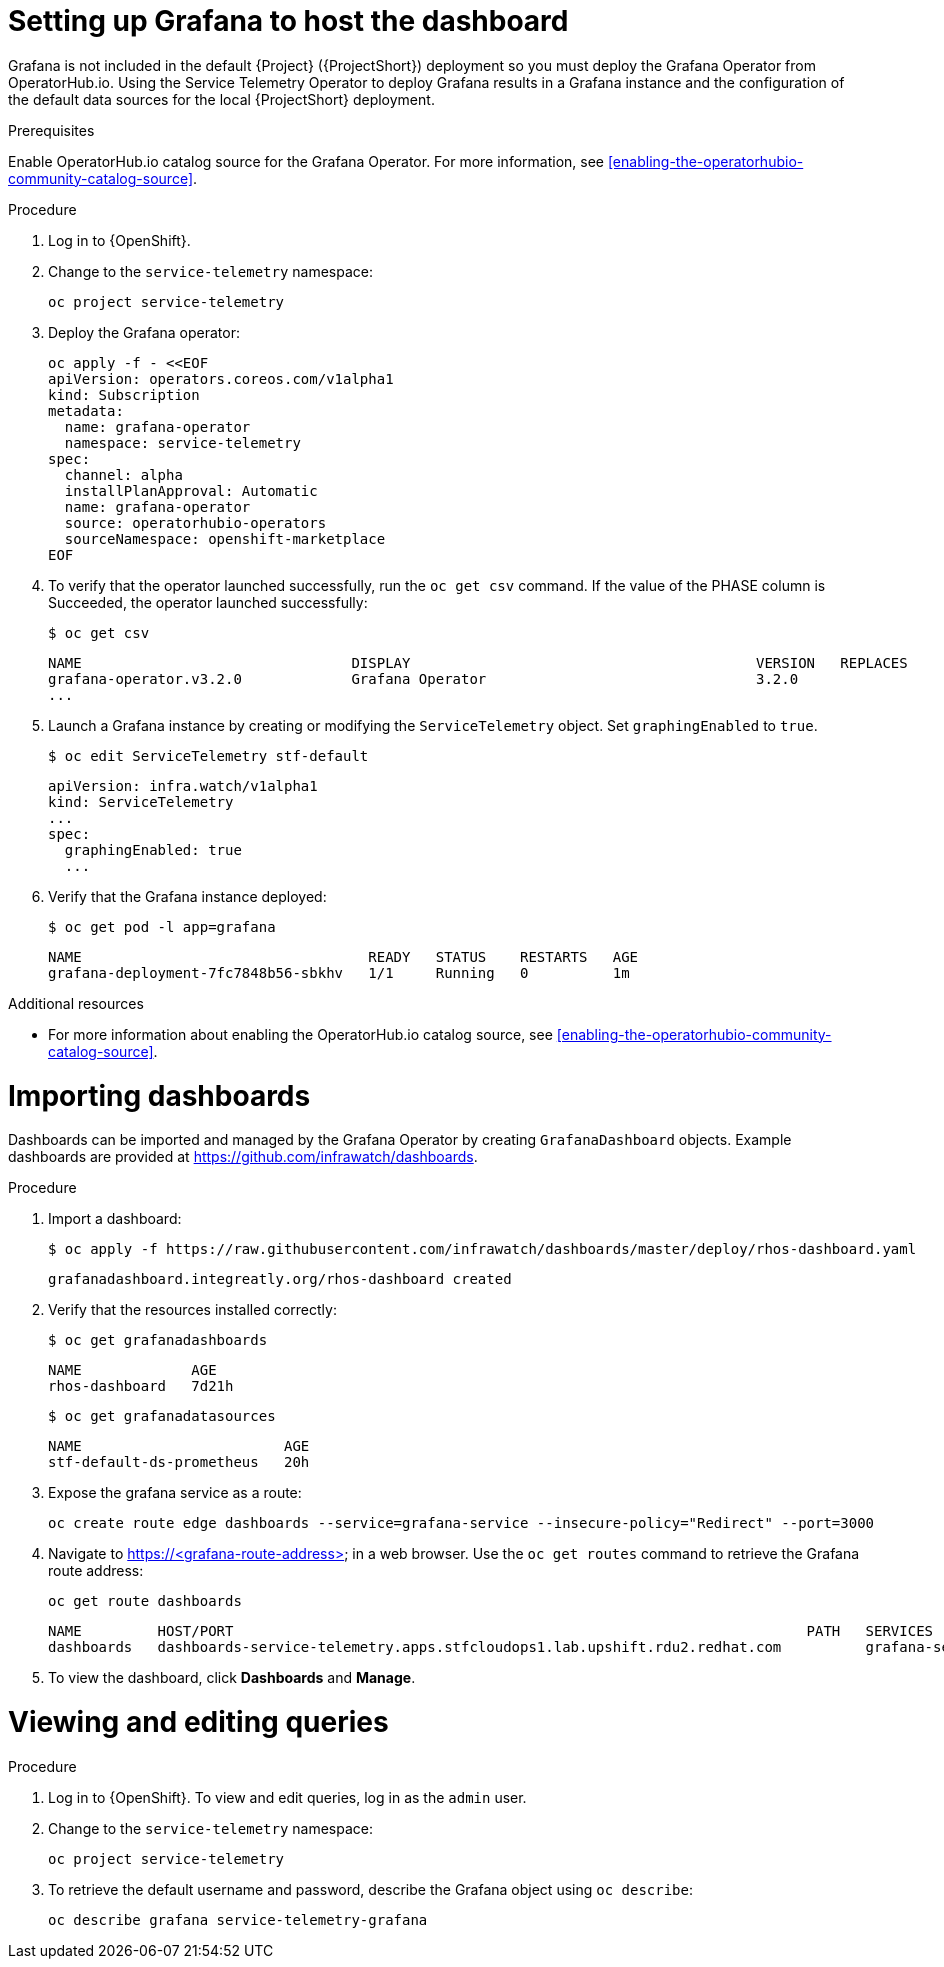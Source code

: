 // Module included in the following assemblies:
//
// <List assemblies here, each on a new line>

// This module can be included from assemblies using the following include statement:
// include::<path>/proc_setting-up-the-dashboard-to-host-grafana.adoc[leveloffset=+1]

// The file name and the ID are based on the module title. For example:
// * file name: proc_doing-procedure-a.adoc
// * ID: [id='proc_doing-procedure-a_{context}']
// * Title: = Doing procedure A
//
// The ID is used as an anchor for linking to the module. Avoid changing
// it after the module has been published to ensure existing links are not
// broken.
//
// The `context` attribute enables module reuse. Every module's ID includes
// {context}, which ensures that the module has a unique ID even if it is
// reused multiple times in a guide.
//
// Start the title with a verb, such as Creating or Create. See also
// _Wording of headings_ in _The IBM Style Guide_.
[id="setting-up-grafana-to-host-the-dashboard_{context}"]
= Setting up Grafana to host the dashboard

Grafana is not included in the default {Project} ({ProjectShort}) deployment so you must deploy the Grafana Operator from OperatorHub.io. Using the Service Telemetry Operator to deploy Grafana results in a Grafana instance and the  configuration of the default data sources for the local {ProjectShort} deployment.

[discrete]
.Prerequisites

Enable OperatorHub.io catalog source for the Grafana Operator. For more information, see xref:enabling-the-operatorhubio-community-catalog-source[].

.Procedure

. Log in to {OpenShift}.
. Change to the `service-telemetry` namespace:
+
[source,bash]
----
oc project service-telemetry
----

. Deploy the Grafana operator:
+
[source,bash]
----
oc apply -f - <<EOF
apiVersion: operators.coreos.com/v1alpha1
kind: Subscription
metadata:
  name: grafana-operator
  namespace: service-telemetry
spec:
  channel: alpha
  installPlanApproval: Automatic
  name: grafana-operator
  source: operatorhubio-operators
  sourceNamespace: openshift-marketplace
EOF
----

. To verify that the operator launched successfully, run the `oc get csv` command. If the value of the PHASE column is Succeeded, the operator launched successfully:
+
[source,bash,options="nowrap",subs="+quotes"]
----
$ oc get csv
----
+
[source,bash,options="nowrap"]
----
NAME                                DISPLAY                                         VERSION   REPLACES                            PHASE
grafana-operator.v3.2.0             Grafana Operator                                3.2.0                                         Succeeded
...
----

. Launch a Grafana instance by creating or modifying the `ServiceTelemetry` object. Set `graphingEnabled` to `true`.
+
[source,bash]
----
$ oc edit ServiceTelemetry stf-default
----
+
[source,yaml]
----
apiVersion: infra.watch/v1alpha1
kind: ServiceTelemetry
...
spec:
  graphingEnabled: true
  ...
----

. Verify that the Grafana instance deployed:
+
[source,bash]
----
$ oc get pod -l app=grafana
----
+
----
NAME                                  READY   STATUS    RESTARTS   AGE
grafana-deployment-7fc7848b56-sbkhv   1/1     Running   0          1m
----

.Additional resources

* For more information about enabling the OperatorHub.io catalog source, see xref:enabling-the-operatorhubio-community-catalog-source[].


[id="importing-dashboards_{context}"]
= Importing dashboards

Dashboards can be imported and managed by the Grafana Operator by creating `GrafanaDashboard` objects. Example dashboards are provided at https://github.com/infrawatch/dashboards.

.Procedure

. Import a dashboard:
+
[source,bash,options="nowrap"]
----
$ oc apply -f https://raw.githubusercontent.com/infrawatch/dashboards/master/deploy/rhos-dashboard.yaml
----
+
----
grafanadashboard.integreatly.org/rhos-dashboard created
----

. Verify that the resources installed correctly:
+
[source,bash]
----
$ oc get grafanadashboards
----
+
----
NAME             AGE
rhos-dashboard   7d21h
----
+
[source,bash]
----
$ oc get grafanadatasources
----
+
----
NAME                        AGE
stf-default-ds-prometheus   20h
----

. Expose the grafana service as a route:
+
[source,bash,options="nowrap"]
----
oc create route edge dashboards --service=grafana-service --insecure-policy="Redirect" --port=3000
----

. Navigate to https://<grafana-route-address> in a web browser. Use the `oc get routes` command to retrieve the Grafana route address:
+
[source,bash]
----
oc get route dashboards
----
+
[source,bash,options="nowrap"]
----
NAME         HOST/PORT                                                                    PATH   SERVICES          PORT   TERMINATION     WILDCARD
dashboards   dashboards-service-telemetry.apps.stfcloudops1.lab.upshift.rdu2.redhat.com          grafana-service   3000   edge/Redirect   None
----

. To view the dashboard, click *Dashboards* and *Manage*.


[id="viewing-and-editing-queries"]
= Viewing and editing queries

.Procedure

. Log in to {OpenShift}. To view and edit queries, log in as the `admin` user.
. Change to the `service-telemetry` namespace:
+
[source,bash]
----
oc project service-telemetry
----

. To retrieve the default username and password, describe the Grafana object using `oc describe`:
+
[source,bash]
----
oc describe grafana service-telemetry-grafana
----
